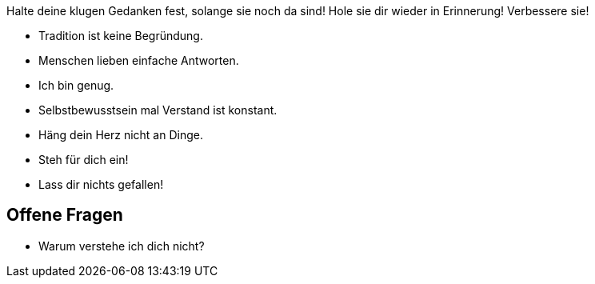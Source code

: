 Halte deine klugen Gedanken fest, solange sie noch da sind! Hole sie dir wieder in Erinnerung! Verbessere sie!

* Tradition ist keine Begründung.
* Menschen lieben einfache Antworten.
* Ich bin genug.
* Selbstbewusstsein mal Verstand ist konstant.
* Häng dein Herz nicht an Dinge.
* Steh für dich ein!
* Lass dir nichts gefallen!

== Offene Fragen

* Warum verstehe ich dich nicht?
